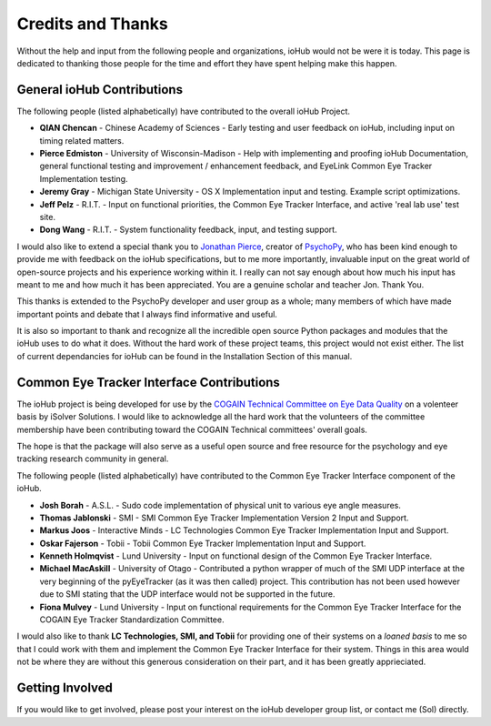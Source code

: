 =====================
Credits and Thanks
=====================

Without the help and input from the following people and organizations, ioHub would not be were it is today. This page is dedicated to thanking those people for the time and effort they have spent helping make this happen.

General ioHub Contributions
==============================

The following people (listed alphabetically) have contributed to the overall ioHub Project.

* **QIAN Chencan** - Chinese Academy of Sciences - Early testing and user feedback on ioHub, including input on timing related matters.
* **Pierce Edmiston** - University of Wisconsin-Madison - Help with implementing and proofing ioHub Documentation, general functional testing and improvement / enhancement feedback, and EyeLink Common Eye Tracker Implementation testing.
* **Jeremy Gray** - Michigan State University - OS X Implementation input and testing. Example script optimizations.
* **Jeff Pelz** - R.I.T. - Input on functional priorities, the Common Eye Tracker Interface,  and active 'real lab use' test site.
* **Dong Wang** - R.I.T. - System functionality feedback, input, and testing support.

I would also like to extend a special thank you to `Jonathan Pierce <http://www.psychology.nottingham.ac.uk/research/vision/jwp/home.html>`_, creator of `PsychoPy <http://www.psychopy.org>`_, who has been kind enough 
to provide me with feedback on the ioHub specifications, but to me more importantly, invaluable input on the great world of open-source projects and his experience working within it. 
I really can not say enough about how much his input has meant to me and how much it has been appreciated. You are a genuine scholar and teacher Jon. Thank You. 

This thanks is extended to the PsychoPy developer and user group as a whole; many members of which have made important points and debate that I always find informative and useful.

It is also so important to thank and recognize all the incredible open source Python packages and modules that the ioHub uses to do what it does. 
Without the hard work of these project teams, this project would not exist either.  The list of current dependancies for ioHub can be found in the Installation Section of this manual.

Common Eye Tracker Interface Contributions
===========================================

The ioHub project is being developed for use by the `COGAIN Technical Committee on Eye Data Quality <http://www.cogain.org/info/eye-data-quality/>`_ on a volenteer basis by iSolver Solutions.
I would like to acknowledge all the hard work that the volunteers of the committee membership have been contributing toward the COGAIN Technical committees' overall goals.

The hope is that the package will also serve as a useful open source and free resource for the psychology and eye tracking research community in general.

The following people (listed alphabetically) have contributed to the Common Eye Tracker Interface component of the ioHub. 

* **Josh Borah** - A.S.L. - Sudo code implementation of physical unit to various eye angle measures.
* **Thomas Jablonski** - SMI - SMI Common Eye Tracker Implementation Version 2  Input and Support.
* **Markus Joos** - Interactive Minds - LC Technologies Common Eye Tracker Implementation Input and Support.
* **Oskar Fajerson** - Tobii -  Tobii Common Eye Tracker Implementation Input and Support.
* **Kenneth Holmqvist** - Lund University - Input on functional design of the Common Eye Tracker Interface.
* **Michael MacAskill** - University of Otago - Contributed a python wrapper of much of the SMI UDP interface at the very beginning of the pyEyeTracker (as it was then called) project. This contribution has not been used however due to SMI stating that the UDP interface would not be supported in the future.
* **Fiona Mulvey** - Lund University - Input on functional requirements for the Common Eye Tracker Interface for the COGAIN Eye Tracker Standardization Committee.

I would also like to thank **LC Technologies, SMI, and Tobii** for providing one of their systems on a *loaned basis* to me so that I could work with them and implement the Common Eye Tracker Interface for their system. Things in this area would not be where they are without this generous consideration on their part, and it has been greatly apprieciated.

Getting Involved
=================

If you would like to get involved, please post your interest on the ioHub developer group list, or contact me (Sol) directly.
